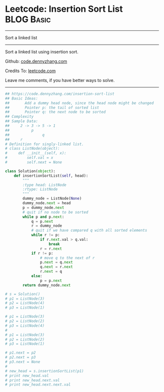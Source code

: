 * Leetcode: Insertion Sort List                                  :BLOG:Basic:
#+STARTUP: showeverything
#+OPTIONS: toc:nil \n:t ^:nil creator:nil d:nil
:PROPERTIES:
:type:     linkedlist
:END:
---------------------------------------------------------------------
Sort a linked list
---------------------------------------------------------------------
Sort a linked list using insertion sort.

Github: [[https://github.com/dennyzhang/code.dennyzhang.com/tree/master/problems/insertion-sort-list][code.dennyzhang.com]]

Credits To: [[https://leetcode.com/problems/insertion-sort-list/description/][leetcode.com]]

Leave me comments, if you have better ways to solve.
---------------------------------------------------------------------

#+BEGIN_SRC python
## https://code.dennyzhang.com/insertion-sort-list
## Basic Ideas: 
##       Add a dummy head node, since the head node might be changed
##       Pointer p: the tail of sorted list
##       Pointer q: the next node to be sorted
## Complexity
## Sample Data:
##     2 -> 3 -> 5 -> 1
##          p
##               q
##     r
# Definition for singly-linked list.
# class ListNode(object):
#     def __init__(self, x):
#         self.val = x
#         self.next = None

class Solution(object):
    def insertionSortList(self, head):
        """
        :type head: ListNode
        :rtype: ListNode
        """
        dummy_node = ListNode(None)
        dummy_node.next = head
        p = dummy_node.next
        # quit if no node to be sorted
        while p and p.next:
            q = p.next
            r = dummy_node
            # quit if we have compared q with all sorted elements
            while r != p:
                if r.next.val > q.val:
                    break
                r = r.next
            if r != p:
                # move q to the next of r
                p.next = q.next
                q.next = r.next
                r.next = q
            else:
                p = p.next
        return dummy_node.next

# s = Solution()
# p1 = ListNode(3)
# p2 = ListNode(4)
# p3 = ListNode(1)

# p1 = ListNode(3)
# p2 = ListNode(2)
# p3 = ListNode(4)
# 
# p1 = ListNode(3)
# p2 = ListNode(2)
# p3 = ListNode(1)

# p1.next = p2
# p2.next = p3
# p3.next = None
# 
# new_head = s.insertionSortList(p1)
# print new_head.val
# print new_head.next.val
# print new_head.next.next.val
#+END_SRC

#+BEGIN_HTML
<div style="overflow: hidden;">
<div style="float: left; padding: 5px"> <a href="https://www.linkedin.com/in/dennyzhang001"><img src="https://www.dennyzhang.com/wp-content/uploads/sns/linkedin.png" alt="linkedin" /></a></div>
<div style="float: left; padding: 5px"><a href="https://github.com/dennyzhang"><img src="https://www.dennyzhang.com/wp-content/uploads/sns/github.png" alt="github" /></a></div>
<div style="float: left; padding: 5px"><a href="https://www.dennyzhang.com/slack" target="_blank" rel="nofollow"><img src="https://www.dennyzhang.com/wp-content/uploads/sns/slack.png" alt="slack"/></a></div>
</div>
#+END_HTML
